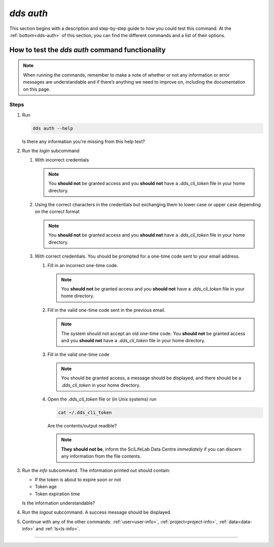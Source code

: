 ==============
`dds auth`
==============

This section begins with a description and step-by-step guide to how you could test this command. At the :ref:`bottom<dds-auth>` of this section, you can find the different commands and a list of their options.

How to test the `dds auth` command functionality
----------------------------------------------------

.. note::

   When running the commands, remember to make a note of whether or not any information or error messages are understandable and if there’s anything we need to improve on, including the documentation on this page.

Steps
~~~~~~~

#. Run 
   
   .. code-block:: 

      dds auth --help 
   
   Is there any information you're missing from this help text?

#. Run the `login` subcommand

   #. With incorrect credentials

      .. note::
         You **should not** be granted access and you **should not** have a `.dds_cli_token` file in your home directory.

   #. Using the correct characters in the credentials but exchanging them to lower case or upper case depending on the correct format

      .. note::
         You **should not** be granted access and you **should not** have a `.dds_cli_token` file in your home directory.

   #. With correct credentials. You should be prompted for a one-time code sent to your email address.

      #. Fill in an incorrect one-time code. 

         .. note:: 
            You **should not** be granted access and you **should not** have a `.dds_cli_token` file in your home directory.
      
      #. Fill in the valid one-time code sent in the previous email.

         .. note:: 
            The system should not accept an old one-time code. You **should not** be granted access and you **should not** have a `.dds_cli_token` file in your home directory.
         
      #. Fill in the valid one-time code

         .. note::
            You should be granted access, a message should be displayed, and there should be a `.dds_cli_token` in your home directory.

      #. Open the `.dds_cli_token` file or (in Unix systems) run 
         
         .. code-block::
         
            cat ~/.dds_cli_token 
         
         Are the contents/output readble?
      
         .. note::
            **They should not be**, inform the SciLifeLab Data Centre *immediately* if you can discern any information from the file contents.

#. Run the `info` subcommand.
   The information printed out should contain:

   * If the token is about to expire soon or not 
   * Token age
   * Token expiration time

   Is the information understandable?

#. Run the `logout` subcommand. A success message should be displayed.

#. Continue with any of the other commands: :ref:`user<user-info>`, :ref:`project<project-info>`, :ref:`data<data-info>` and :ref:`ls<ls-info>`.

----

.. _dds-auth:

.. click:: dds_cli.__main__:auth_group_command
   :prog: dds auth
   :nested: full